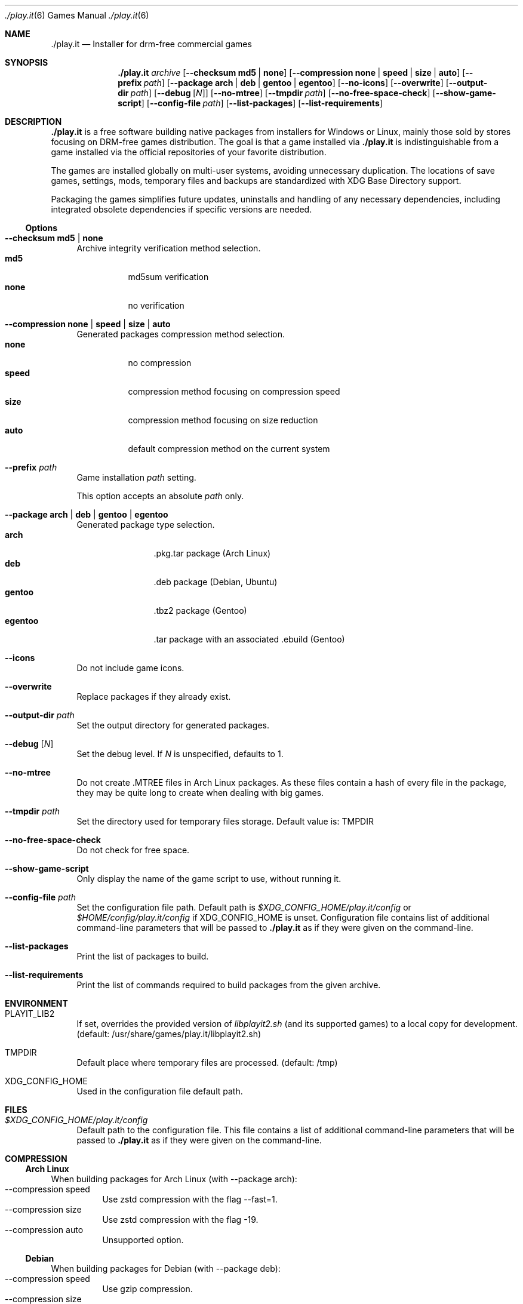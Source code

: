 .Dd $Mdocdate$
.Dt ./play.it 6
.Os
.Sh NAME
.Nm ./play.it
.Nd Installer for drm-free commercial games
.Sh SYNOPSIS
.Nm
.Ar archive
.Op Fl -checksum Cm md5 | Cm none
.Op Fl -compression Cm none | Cm speed | Cm size | Cm auto
.Op Fl -prefix Ar path
.Op Fl -package Cm arch | Cm deb | Cm gentoo | Cm egentoo
.Op Fl -no-icons
.Op Fl -overwrite
.Op Fl -output-dir Ar path
.Op Fl -debug Op Ar N
.Op Fl -no-mtree
.Op Fl -tmpdir Ar path
.Op Fl -no-free-space-check
.Op Fl -show-game-script
.Op Fl -config-file Ar path
.Op Fl -list-packages
.Op Fl -list-requirements
.Sh DESCRIPTION
.Nm
is a free software building native packages from installers for Windows or
Linux, mainly those sold by stores focusing on DRM-free games distribution. The
goal is that a game installed via
.Nm
is indistinguishable from a game installed via the official repositories of
your favorite distribution.
.Pp
The games are installed globally on multi-user systems, avoiding unnecessary
duplication. The locations of save games, settings, mods, temporary files and
backups are standardized with XDG Base Directory support.
.Pp
Packaging the games simplifies future updates, uninstalls and handling of any
necessary dependencies, including integrated obsolete dependencies if specific
versions are needed.
.Ss Options
.Bl -tag -width DS
.It Fl -checksum Cm md5 | Cm none
Archive integrity verification method selection.
.Bl -tag -width indent -compact
.It Cm md5
md5sum verification
.It Cm none
no verification
.El
.It Fl -compression Cm none | Cm speed | Cm size | Cm auto
Generated packages compression method selection.
.Bl -tag -width indent -compact
.It Cm none
no compression
.It Cm speed
compression method focusing on compression speed
.It Cm size
compression method focusing on size reduction
.It Cm auto
default compression method on the current system
.El
.It Fl -prefix Ar path
Game installation
.Ar path
setting.
.Pp
This option accepts an absolute
.Ar path
only.
.It Fl -package Cm arch | Cm deb | Cm gentoo | Cm egentoo
Generated package type selection.
.Bl -tag -width indent-two -compact
.It Cm arch
.No .pkg.tar package (Arch Linux)
.It Cm deb
.No .deb package (Debian, Ubuntu)
.It Cm gentoo
.No .tbz2 package (Gentoo)
.It Cm egentoo
.No .tar package with an associated .ebuild (Gentoo)
.El
.It Fl -icons
Do not include game icons.
.It Fl -overwrite
Replace packages if they already exist.
.It Fl -output-dir Ar path
Set the output directory for generated packages.
.It Fl -debug Op Ar N
Set the debug level. If
.Ar N
is unspecified, defaults to 1.
.It Fl -no-mtree
Do not create .MTREE files in Arch Linux packages. As these files contain a
hash of every file in the package, they may be quite long to create when
dealing with big games.
.It Fl -tmpdir Ar path
Set the directory used for temporary files storage.
Default value is: 
.Ev TMPDIR
.It Fl -no-free-space-check
Do not check for free space.
.It Fl -show-game-script
Only display the name of the game script to use, without running it.
.It Fl -config-file Ar path
Set the configuration file path. Default path is
.Ar $XDG_CONFIG_HOME/play.it/config
or
.Ar $HOME/config/play.it/config
if
.Ev XDG_CONFIG_HOME
is unset.
Configuration file contains list of additional command-line parameters that
will be passed to
.Nm
as if they were given on the command-line.
.It Fl -list-packages
Print the list of packages to build.
.It Fl -list-requirements
Print the list of commands required to build packages from the given archive.
.El
.Sh ENVIRONMENT
.Bl -tag -width DS
.It Ev PLAYIT_LIB2
If set, overrides the provided version of
.Pa libplayit2.sh
(and its supported games) to a local copy for development.
(default: /usr/share/games/play.it/libplayit2.sh)
.It Ev TMPDIR
Default place where temporary files are processed.
(default: /tmp)
.It Ev XDG_CONFIG_HOME
Used in the configuration file default path.
.Sh FILES
.Bl -tag -width DS
.It Ar $XDG_CONFIG_HOME/play.it/config
Default path to the configuration file. This file contains a list of additional
command-line parameters that will be passed to
.Nm
as if they were given on the command-line.
.Sh COMPRESSION
.Ss Arch Linux
When building packages for Arch Linux (with --package arch):
.Bl -tag -compact
.It --compression speed
Use zstd compression with the flag --fast=1.
.It --compression size
Use zstd compression with the flag -19.
.It --compression auto
Unsupported option.
.El
.Ss Debian
When building packages for Debian (with --package deb):
.Bl -tag -compact
.It --compression speed
Use gzip compression.
.It --compression size
Use xz compression.
.It --compression auto
Rely on the default dpkg-deb behaviour. This behaviour can be controlled using the environment variables DPKG_DEB_THREADS_MAX, DPKG_DEB_COMPRESSOR_TYPE and DPKG_DEB_COMPRESSOR_LEVEL. See dpkg-deb(1) for more details on how these can be used.
.El
.Ss Gentoo
When building packages for Gentoo (with --package gentoo or --package egentoo)
.Bl -tag -compact
.It --compression speed
Use gzip compression.
.It --compression size
Use bzip2 compression.
.It --compression auto
Rely on the default ebuild behaviour. This behaviour can be controlled using the environment variables BINPKG_COMPRESS and BINPKG_COMPRESS_FLAGS. See make.conf(5) for more details on how these can be used.
.El
